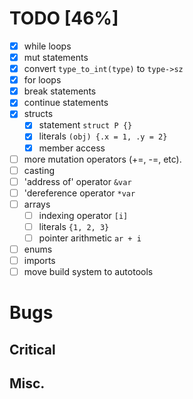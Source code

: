 * TODO [46%]
- [X] while loops
- [X] mut statements
- [X] convert =type_to_int(type)= to =type->sz=
- [X] for loops
- [X] break statements
- [X] continue statements
- [X] structs
  - [X] statement =struct P {}=
  - [X] literals =(obj) {.x = 1, .y = 2}=
  - [X] member access
- [ ] more mutation operators (+=, -=, etc).
- [ ] casting
- [ ] 'address of' operator =&var=
- [ ] 'dereference operator =*var=
- [ ] arrays
  - [ ] indexing operator =[i]=
  - [ ] literals ={1, 2, 3}=
  - [ ] pointer arithmetic =ar + i=
- [ ] enums
- [ ] imports
- [ ] move build system to autotools

* Bugs

** Critical

** Misc.
